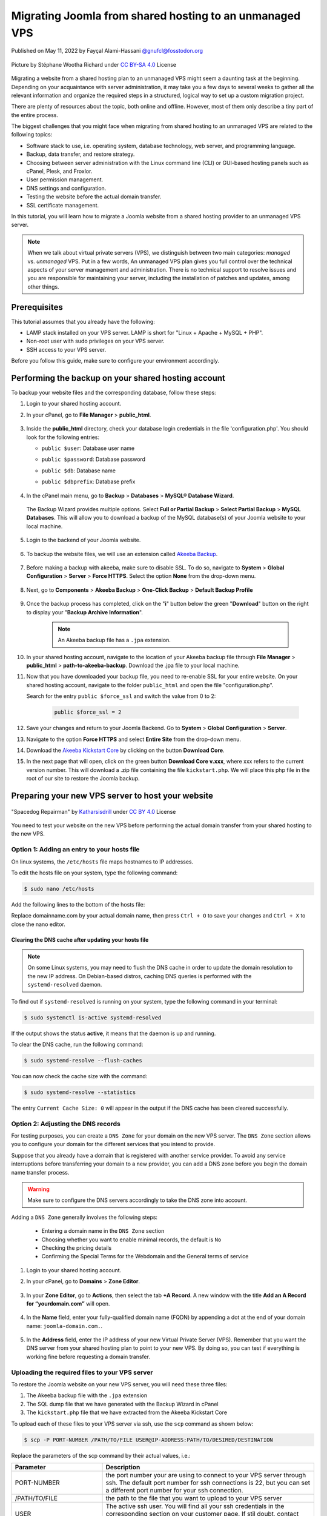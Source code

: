 .. meta::
   :keywords: joomla, vps, sharedhosting, serveradmin, webdev, migration, unmanagedvps

=========================================================
Migrating Joomla from shared hosting to an unmanaged VPS 
=========================================================

Published on May 11, 2022 by Fayçal Alami-Hassani `@gnufcl@fosstodon.org <https://fosstodon.org/@gnufcl>`_

.. figure:: pics/talk-to-me-mini.jpg
   :alt: Migrating Joomla from shared hosting to VPS
   :align: center

   Picture by Stéphane Wootha Richard under `CC BY-SA 4.0 <https://creativecommons.org/licenses/by-sa/4.0/deed.en>`_ License

Migrating a website from a shared hosting plan to an unmanaged VPS might seem a daunting task at the beginning. Depending on your acquaintance with server administration, it may take you a few days to several weeks to gather all the relevant information and organize the required steps in a structured, logical way to set up a custom migration project. 

There are plenty of resources about the topic, both online and offline. However, most of them only describe a tiny part of the entire process.

The biggest challenges that you might face when migrating from shared hosting to an unmanaged VPS are related to the following topics:

- Software stack to use, i.e. operating system, database technology, web server, and programming language.  

- Backup, data transfer, and restore strategy.

- Choosing between server administration with the Linux command line (CLI) or GUI-based hosting panels such as cPanel, Plesk, and Froxlor.

- User permission management.

- DNS settings and configuration.

- Testing the website before the actual domain transfer.

- SSL certificate management.

In this tutorial, you will learn how to migrate a Joomla website from a shared hosting provider to an unmanaged VPS server.

.. Note::

	When we talk about virtual private servers (VPS), we distinguish between two main categories: *managed* vs. *unmanaged* VPS. Put in a few words, An unmanaged VPS plan gives you full control over the technical aspects of your server management and administration. There is no technical support to resolve issues and you are responsible for maintaining your server, including the installation of patches and updates, among other things.

.. _Requirements:     

Prerequisites
==============

This tutorial assumes that you already have the following:

- LAMP stack installed on your VPS server. LAMP is short for "Linux + Apache + MySQL + PHP".

- Non-root user with sudo privileges on your VPS server.

- SSH access to your VPS server.

Before you follow this guide, make sure to configure your environment accordingly.

.. _Credentials: 

Performing the backup on your shared hosting account
====================================================

To backup your website files and the corresponding database, follow these steps: 

#. Login to your shared hosting account.

#. In your cPanel, go to **File Manager** > **public_html**.

	.. figure:: pics/file-manager-cpanel.png
		:alt: File Manager in cPanel
		:align: center

#. Inside the **public_html** directory, check your database login credentials in the file 'configuration.php'. You should look for the following entries:

   - ``public $user``: Database user name
   - ``public $password``: Database password
   - ``public $db``: Database name
   - ``public $dbprefix``: Database prefix  

	.. figure:: pics/public-html.png
		:alt: public_html in the cPanel
		:align: center
		:width: 754
		:height: 252

#. In the cPanel main menu, go to **Backup** > **Databases** > **MySQL® Database Wizard**.

	.. figure:: pics/mysql-database-wizard.png
		:alt: public_html in the cPanel
		:align: center
		:width: 754
		:height: 177

   The Backup Wizard provides multiple options. Select **Full or Partial Backup** > **Select Partial Backup** > **MySQL Databases**. This will allow you to download a backup of the MySQL database(s) of your Joomla website to your local machine.

	.. figure:: _static/pics/joomla-vps/partial-backup-db.png
		:alt: public_html in the cPanel
		:align: center 

#. Login to the backend of your Joomla website.

	.. figure:: _static/pics/joomla-vps/backend-login-joomla.png
		:alt: public_html in the cPanel
		:align: center

	.. raw:: latex

		\newpage

#. To backup the website files, we will use an extension called `Akeeba Backup <https://www.akeeba.com/products/akeeba-backup.html>`_. 

 	.. figure:: pics/akeeba-backup-backend.png
		:alt: public_html in the cPanel
		:align: center

#. Before making a backup with akeeba, make sure to _`disable SSL`. To do so, navigate to **System** > **Global Configuration** > **Server** > **Force HTTPS**. Select the option **None** from the drop-down menu.

	.. figure:: pics/global-configuration-joomla.png
		:alt: public_html in the cPanel
		:align: center

	.. raw:: latex

		\newpage

#. Next, go to **Components** > **Akeeba Backup** > **One-Click Backup** > **Default Backup Profile**

	.. figure:: pics/akeeba-backup-demo.png
		:alt: public_html in the cPanel
		:align: center

#. Once the backup process has completed, click on the "**i**" button below the green "**Download**" button on the right to display your "**Backup Archive Information**".

	..	note::

		An Akeeba backup file has a ``.jpa`` extension.

	.. figure:: pics/akeeba-backup-management.png
		:alt: public_html in the cPanel
		:align: center

#. In your shared hosting account, navigate to the location of your Akeeba backup file through **File Manager** > **public_html** > **path-to-akeeba-backup**. Download the .jpa file to your local machine.

#. Now that you have downloaded your backup file, you need to re-enable SSL for your entire website. On your shared hosting account, navigate to the folder ``public_html`` and open the file "configuration.php".

   Search for the entry ``public $force_ssl`` and switch the value from 0 to 2: 

	.. code-block:: php

		public $force_ssl = 2

#. Save your changes and return to your Joomla Backend. Go to **System** > **Global Configuration** > **Server**. 

#. Navigate to the option **Force HTTPS** and select **Entire Site** from the drop-down menu.

#. Download the `Akeeba Kickstart Core <https://www.akeeba.com/products/akeeba-kickstart.html>`_ by clicking on the button **Download Core**.

#. In the next page that will open, click on the green button **Download Core v.xxx**, where xxx refers to the current version number. This will download a .zip file containing the file ``kickstart.php``. We will place this php file in the root of our site to restore the Joomla backup.  

Preparing your new VPS server to host your website
===================================================

.. figure:: _static/pics/joomla-vps/spacedog-repairman-mini.png
   :alt: Preparing your new VPS server
   :align: center
   :width: 500
   :height: 486

   "Spacedog Repairman" by `Katharsisdrill <https://katharsisdrill.art>`_ under `CC BY 4.0 <https://creativecommons.org/licenses/by/4.0/>`_ License


You need to test your website on the new VPS before performing the actual domain transfer from your shared hosting to the new VPS.

Option 1: Adding an entry to your hosts file
---------------------------------------------

On linux systems, the ``/etc/hosts`` file maps hostnames to IP addresses. 

To edit the hosts file on your system, type the following command:

.. code-block:: bash

	$ sudo nano /etc/hosts

Add the following lines to the bottom of the hosts file:

.. code-block:: bash
	:linenos:
	
	IP_address_of_your_VPS 	domainname.com
	IP_address_of_your_VPS 	www.domainname.com

Replace domainname.com by your actual domain name, then press ``Ctrl + O`` to save your changes and ``Ctrl + X`` to close the nano editor.

Clearing the DNS cache after updating your hosts file
^^^^^^^^^^^^^^^^^^^^^^^^^^^^^^^^^^^^^^^^^^^^^^^^^^^^^^

.. Note:: 

	On some Linux systems, you may need to flush the DNS cache in order to update the domain resolution to the new IP address. On Debian-based distros, caching DNS queries is performed with the ``systemd-resolved`` daemon.

To find out if ``systemd-resolved`` is running on your system, type the following command in your terminal:

.. code-block:: bash

	$ sudo systemctl is-active systemd-resolved 

If the output shows the status **active**, it means that the daemon is up and running.

To clear the DNS cache, run the following command:

.. code-block:: bash
	
	$ sudo systemd-resolve --flush-caches

You can now check the cache size with the command:

.. code-block::
	
	$ sudo systemd-resolve --statistics

The entry ``Current Cache Size: 0`` will appear in the output if the DNS cache has been cleared successfully. 


Option 2: Adjusting the DNS records
----------------------------------- 

For testing purposes, you can create a ``DNS Zone`` for your domain on the new VPS server. The ``DNS Zone`` section allows you to configure your domain for the different services that you intend to provide.

Suppose that you already have a domain that is registered with another service provider. To avoid any service interruptions before transferring your domain to a new provider, you can add a DNS zone before you begin the domain name transfer process.
		
.. Warning:: 

	Make sure to configure the DNS servers accordingly to take the DNS zone into account.

Adding a ``DNS Zone`` generally involves the following steps:

		- Entering a domain name in the ``DNS Zone`` section
		- Choosing whether you want to enable minimal records, the default is ``No``
		- Checking the pricing details
		- Confirming the Special Terms for the Webdomain and the General terms of service

#. Login to your shared hosting account.

#. In your cPanel, go to **Domains** > **Zone Editor**.

	.. figure:: pics/dns-zone-editor.png
   		:alt: DNS Zone editor
   		:align: center

#. In your **Zone Editor**, go to **Actions**, then select the tab **+A Record**. A new window with the title **Add an A Record for “yourdomain.com”** will open.

	.. figure:: pics/a-record-dns.png
   		:alt: A Record DNS
   		:align: center

#. In the **Name** field, enter your fully-qualified domain name (FQDN) by appending a dot at the end of your domain name: ``joomla-domain.com.``.

	.. figure:: pics/a-record-dns-name.png
   		:alt: A Record DNS Name
   		:align: center

   	.. raw:: latex

		\newpage

#. In the **Address** field, enter the IP address of your new Virtual Private Server (VPS). Remember that you want the DNS server from your shared hosting plan to point to your new VPS. By doing so, you can test if everything is working fine before requesting a domain transfer.

	.. figure:: pics/a-record-dns-address.png
   		:alt: A Record DNS Address
   		:align: center

Uploading the required files to your VPS server
------------------------------------------------

To restore the Joomla website on your new VPS server, you will need these three files:

#. The Akeeba backup file with the ``.jpa`` extension

#. The SQL dump file that we have generated with the Backup Wizard in cPanel

#. The ``kickstart.php`` file that we have extracted from the Akeeba Kickstart Core

To upload each of these files to your VPS server via ssh, use the ``scp`` command as shown below:

.. code-block:: bash

	$ scp -P PORT-NUMBER /PATH/TO/FILE USER@IP-ADDRESS:PATH/TO/DESIRED/DESTINATION

Replace the parameters of the scp command by their actual values, i.e.:

.. table::
   :class: tight-table
   :widths: 30 70

   +---------------+--------------------------------------------------------------------------------------------------------------------------+
   | Parameter     | Description                                                                                                              |
   +===============+==========================================================================================================================+
   | PORT-NUMBER   | the port number your are using to connect to your VPS server through ssh. The default port number for ssh connections is |
   |               | 22, but you can set a different port number for your ssh connection.                                                     |
   +---------------+--------------------------------------------------------------------------------------------------------------------------+
   | /PATH/TO/FILE | the path to the file that you want to upload to your VPS server                                                          |
   +---------------+--------------------------------------------------------------------------------------------------------------------------+
   | USER          | The active ssh user. You will find all your ssh credentials in the corresponding section on your customer page. If stil  |
   |               | doubt, contact your VPS provider.                                                                                        |
   +---------------+--------------------------------------------------------------------------------------------------------------------------+
   | IP-ADDRESS    | The IP address of your VPS server                                                                                        |
   +---------------+--------------------------------------------------------------------------------------------------------------------------+

Creating an empty MySQL database
--------------------------------

In the section `Performing the backup on your shared hosting account`_, you made a backup of your MySQL database. You will now create an empty database on your VPS to import the SQL dump file.

Login to MySQL by typing the following command in your VPS terminal:

.. code-block:: bash

	$ mysql -u root -p

Once you enter your password, you will get access to the MySQL shell prompt. Now, you will create a new database with the following command:

.. code-block:: sql

	mysql> CREATE DATABASE new_database;

.. Note::

	You can replace the value `new_database` by a name that suits your needs. When choosing a name for your MySQL database, follow these naming convention rules:

	- Use lowercase
	- Use only alphabetical characters
	- Do not use numeric characters
	- Avoid using prefixes
	- Give your database a self-explanatory name

If everything went fine, the shell prompt will display the following output:

.. code-block:: sql
	:linenos:

	Output
	Query OK, 1 row affected (0.00 sec)

Importing the SQL dump into your new database
----------------------------------------------

We will now assign a user `bob` to our newly created database by typing the command below. Make sure to change the username ``bob`` and the deafult ``password`` to a strong password of your own:

.. code-block:: sql

	mysql> CREATE USER 'bob'@'localhost' IDENTIFIED BY 'password';

Use the key combination ``Ctrl + D`` to leave the MySQL shell prompt. 

In the VPS terminal, you can now import the SQL dump file with the following command:

.. code-block:: bash

	$ mysql -u 'username' -p 'new_database' < 'data-dump.sql'

Setting up a virtual host on your VPS
-------------------------------------

At the beginning of this guide, we mentioned in the :ref:`Requirements <Requirements>` section that we will use Apache as a web server in our stack. Apache allows you to configure multiple virtual hosts, making it possible to host more than one domain on a single server. 

In our particular scenario, this means that we can host all the following domains on our VPS, as long we have sufficient storage, RAM, CPU, and IOPS resources:

- techwriting-website.com
- webdev-website.net
- infosec-website.org
- etc.

#. Before you set up a virtual host, make sure that Apache is up and running on your VPS. To do so, type the following command:

   .. code-block:: bash

		$ sudo systemctl start apache2

#. To start the Apache2 server automatically on boot, use the following command:

   .. code-block:: bash

		$ sudo systemctl enable apache2

#. From now on, you will have to create a dedicated folder under ``/var/www`` for each new domain that you want to host on your VPS. For instance, to create the domain that will host your Joomla backup on the new VPS, type the following command:

   .. code-block:: bash

		$ sudo mkdir /var/www/joomla-domain

   Replace the parameter ``joomla-domain`` by the actual domain name that your are using for your Joomla website.

#. Assign ownership of the newly created directory with the ``$USER`` environment variable by using the command below. The ``$USER`` environment variable is identical to the ``$LOGNAME`` environment variable, which represents the currently logged-in user:
   
   .. code-block:: bash
		
		$ sudo chown -R $USER:$USER /var/www/joomla-domain

#. Make sure that you granted the correct web root permissions by typing the command below. The folder's owner should have **read/write/execute** permissions, while group and others should only have **read/execute** privileges.


   .. code-block:: bash

		$ sudo chmod -R 755 /var/www/joomla-domain

	
   .. Note::

		The default permissions on a web server are 755 for directories and 644 for files.

#. In order for Apache to serve your content, you need to create an "Apache virtual host configuration file". To do so, we will create a new empty file with the nano editor:

   .. code-block:: bash

		$ sudo nano /etc/apache2/sites-available/joomla-domain.conf

   Put the following directives inside the configuration file:

   .. code-block:: bash
	   	:linenos: 

		<VirtualHost *:80>
		ServerAdmin webadmin@localhost
		ServerName joomla-domain
		ServerAlias www.joomla-domain
		DocumentRoot /var/www/joomla-domain
		ErrorLog ${APACHE_LOG_DIR}/error.log
		CustomLog ${APACHE_LOG_DIR}/access.log combined
		</VirtualHost>

   .. Note:: 

		The email provided in the field ServerAdmin\ :sup:`[2]` is a placeholder. Make sure to use a working email address where the administrator of your Joomla domain can receive notifications. Also replace the parameters ``joomla-domain``\ :sup:`[3]` and ``www.joomla-domain``\ :sup:`[4]` by the actual domain name of your Joomla website.

   Once you have entered the relevant information, press ``Ctrl + O`` to save your changes and ``Ctrl + X`` to close the nano editor. 

#. We will now use a sample ``index.html`` file to check if our virtual host is working properly. To do so, we will create a new empty file with the nano editor:

   .. code-block:: bash

		$ sudo nano /var/www/joomla-domain/index.html

   .. raw:: latex

		\newpage

   Add the following lines in the empty file:

   .. code-block:: html
   		:linenos:

   		<html>
   		  <head>
   			<title>Welcome to my joomla-domain</title>
   		  </head>
   		  <body>
   			<h1>The joomla-domain virtual host is up and running</h1>
   		  </body>
   		</html>

#. **a2ensite** is a script that allows you to enable a specific site within the Apache2 configuration. This is achieved by creating symlinks (short for symbolic links) within the ``/etc/apache2/sites-enabled`` directory. 
   
   We will use **a2ensite** to enable our newly created site on the VPS. To do so, type the command:

   .. code-block:: bash

   		$ sudo a2ensite joomla-domain.conf

#. In the same manner that **a2ensite** adds symbolic links to enable a specific site, **a2dissite** removes symbolic links to disable a site. 

   In our particular case, we will use a2dissite to disable the default configuration file called ``000-default.conf``. 

   This default file is a fallback for all the requests that do not specify a configuration file.

   To disable the default configuration file, type the following command:

   .. code-block:: bash

   		$ sudo a2dissite 000-default.conf

#. Make sure that your configuration does not contain any erros by running the following command:

   .. code-block:: bash

   		$ sudo apache2ctl configtest

   If everything is fine, you should get the following output:

   .. code-block:: bash
		:linenos:

		Output
		Syntax OK

#. Each time you modify the Apache configuration, you need to restart the Apache service. Use the following command to restart Apache:

   .. code-block:: bash

   		$ sudo systemctl restart apache2

#. To check that the web server is serving your content now, go to ``http://joomla-domain`` in your browser. You should see the following output:

	**The joomla-domain virtual host is up and running** 

Restoring your Joomla website on the VPS
========================================

To restore your Joomla website on the VPS server, you first have to move the file ``kickstart.php`` and your Akeeba backup file ``backup-file.jpa`` to the root of your site on the VPS, i.e. inside the folder ``/var/www/joomla-domain``. 

#. If you have not already placed both files in the root of your Joomla site, open the terminal, then navigate to the folder containing both files. Next, type the following commands:

   .. code-block:: bash
		:linenos:

		$ sudo mv kickstart.php /var/www/joomla-domain
		$ sudo mv backup-file.jpa /var/www/joomla-domain

   Replace the parameter ``backup-file.jpa`` by the actual backup file name.

#. In your browser, type the following address:

   ``http://joomla-domain/kickstart.php``

#. The welcome screen of Akeeba Kickstart appears. Press the button **Click here or press ESC to close this message** on the bottom left.

   .. figure:: pics/kickstart-welcome-screen.png
		:alt: Kickstart Welcome Screen
		:align: center

#. The graphical interface of the **Akeeba archive extraction tool** will appear on your browser screen.

   .. figure:: pics/kickstart-extract-page.png
		:alt: Kickstart Extract Page
		:align: center

   .. raw:: latex

	\newpage

#. Scroll to the bottom of the screen, then click on the **Start** green button under the section **Extract files**.

   .. figure:: pics/kickstart-extract-button-2.png
		:alt: Kickstart Extract Button 2
		:align: center

#. The extraction progress window will appear. Once the files are extracted, click on the green button **Run the Installer** under **Restoration and Cleanup**

   .. figure:: pics/kickstart-extracting-bar.png
		:alt: Kickstart Extracting Bar
		:align: center

#. The site restoration script of Akeeba Backup will perform a pre-installation check. This allows you to take the necessary actions to correct any possible issues. If everything is fine, press the button **→ Next** on the top right side of the screen.

   .. figure:: pics/kickstart-preinstallation-check.png
		:alt: Kickstart Preinstallation Check
		:align: center

   .. raw:: latex

		\newpage

#. In the screen that appears, enter the :ref:`credentials <Credentials>` for the MySQL database that you have created. Once you have entered all the required information, click on the button **→ Next** on the top right side of the screen.

   .. figure:: pics/kickstart-restoration-database.png
		:alt: Kickstart Restoration Database
		:align: center

#. A **Database Restoration Progress Bar** will appear. If the restoration was successful, you wil see the message: **The database restoration was successful**. 

	.. figure:: pics/kickstart-database-progress.png
		:alt: Kickstart Database Progress
		:align: center

	.. raw:: latex

		\newpage

#. In the screen that appears, enter the site parameters such as "Site name" and "Live site URL". Once you have entered all the required information, click on the button **→ Next** on the top right side of the screen.

	.. figure:: pics/kickstart-site-parameters.png
		:alt: Kickstart Site Parameters
		:align: center

#. If the restoration process has completed successfully, you will see the creen below. You can now visit you site's frontend or login to the site's backend.

	.. figure:: pics/restoration-cleanup-akeeba.png
		:alt: Kickstart Restoration and Cleanup
		:align: center

Installing Let's Encrypt certificates with Certbot
==================================================

Now that you have restored your Joomla website, remember that you had to `disable SSL`_ before making the backup with Akeeba.
To protect your website, you can install TLS/SSL certificates from Let's Encrypt. 

Let's Encrypt is a non-profit and open certificate authority managed by the `Internet Security Research Group <https://www.abetterinternet.org/>`_, a public-benefit corporation based in California.

To issue the TLS/SSL certificates and install them automatically on the web server, we are going to use Certbot, an open-source software developed by the `Electronic Frontier Foundation <https://www.eff.org/>`_. 

.. figure:: pics/certbot.jpg
   :alt: Installing Let's Encrypt certificates with Certbot
   :align: center

   Picture by the Electronic Frontier Foundation under `CC BY 2.0 <https://creativecommons.org/licenses/by/2.0/>`_ License

.. Note::

	Before you follow the instructions below, make sure HTTPS traffic is allowed by your firewall. The default port number for HTTPS traffic is 443. 

#. In your terminal, run the following command to install Certbot with the plugin that allows the integration with the Apache web server:

	   .. code-block:: bash

   		$ sudo apt install certbot python3-certbot-apache

#. Press ``Y``, then ``Enter`` to run the installation.

#. To issue a certificate and reconfigure apache automatically, run the command:

	   .. code-block:: bash

   		$ sudo certbot --apache
			
#. Carefully read the questions that will appear on your terminal. Provide a valid email address.

#. Agree to the "Terms of Service" by pressing ``A`` (short for Agree).
   
#. Choose whether you want to share your email address with the Electronic Frontier Foundation by pressing ``Y`` to confirm or ``N`` to refuse.

   .. raw:: latex

	\newpage

#. You will then get the output shown below. Indicate the domains that you want to enable HTTPS for by selecting the appropriate listed numbers: 

	.. code-block:: bash
		
		Plugins selected: Authenticator apache, Installer apache

		Which names would you like to activate HTTPS for?
		- - - - - - - - - - - - - - - - - - - - - - - - - - - - - - - - - - - - - - - -
		1: joomla-domain.com
		2: www.joomla-domain.com
		- - - - - - - - - - - - - - - - - - - - - - - - - - - - - - - - - - - - - - - -
		Select the appropriate numbers separated by commas and/or spaces, or leave input
		blank to select all options shown (Enter 'c' to cancel): c
		Please specify --domains, or --installer that will help in domain names autodiscovery, or --cert-name for an existing certificate name.

#. In the next prompt that appears, choose whether or not you want to force redirecting HTTP to HTTPS traffic.

	.. code-block:: bash

		Please choose whether or not to redirect HTTP traffic to HTTPS, removing HTTP access.
		- - - - - - - - - - - - - - - - - - - - - - - - - - - - - - - - - - - - - - - -
		1: No redirect - Make no further changes to the webserver configuration.
		2: Redirect - Make all requests redirect to secure HTTPS access. Choose this for
		new sites, or if you're confident your site works on HTTPS. You can undo this
		change by editing your web server's configuration.
		- - - - - - - - - - - - - - - - - - - - - - - - - - - - - - - - - - - - - - - -
		Select the appropriate number [1-2] then [enter] (press 'c' to cancel): 

#. Once you have answered all the questions, Certbot will start the installation.

#. If the installation was successful, you will get the following output:

	.. code-block::

		- - - - - - - - - - - - - - - - - - - - - - - - - - - - - - - - - - - - - - - -
		Congratulations! You have successfully enabled https://www.joomla-domain.com

		You should test your configuration at:
		https://www.ssllabs.com/ssltest/analyze.html?d=www.joomla-domain.com
		- - - - - - - - - - - - - - - - - - - - - - - - - - - - - - - - - - - - - - - -

		IMPORTANT NOTES:
		 - Congratulations! Your certificate and chain have been saved at:
		   /etc/letsencrypt/live/www.joomla-domain.com/fullchain.pem
		   Your key file has been saved at:
		   /etc/letsencrypt/live/www.joomla-domain.com/privkey.pem
		   Your cert will expire on 2022-10-25. To obtain a new or tweaked
		   version of this certificate in the future, simply run certbot again
		   with the "certonly" option. To non-interactively renew *all* of
		   your certificates, run "certbot renew"
		 - If you like Certbot, please consider supporting our work by:

		   Donating to ISRG / Let's Encrypt:   https://letsencrypt.org/donate
		   Donating to EFF:                    https://eff.org/donate-le

Certbot has now installed your TLS/SSL certificate and configured Apache accordingly.


	




























